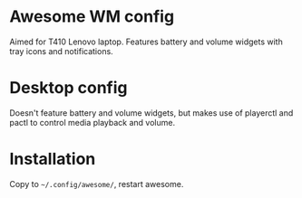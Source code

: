 * Awesome WM config
Aimed for T410 Lenovo laptop. Features battery and volume widgets with
tray icons and notifications.

* Desktop config
Doesn't feature battery and volume widgets, but makes use of playerctl
and pactl to control media playback and volume.

* Installation
Copy to =~/.config/awesome/=, restart awesome.
